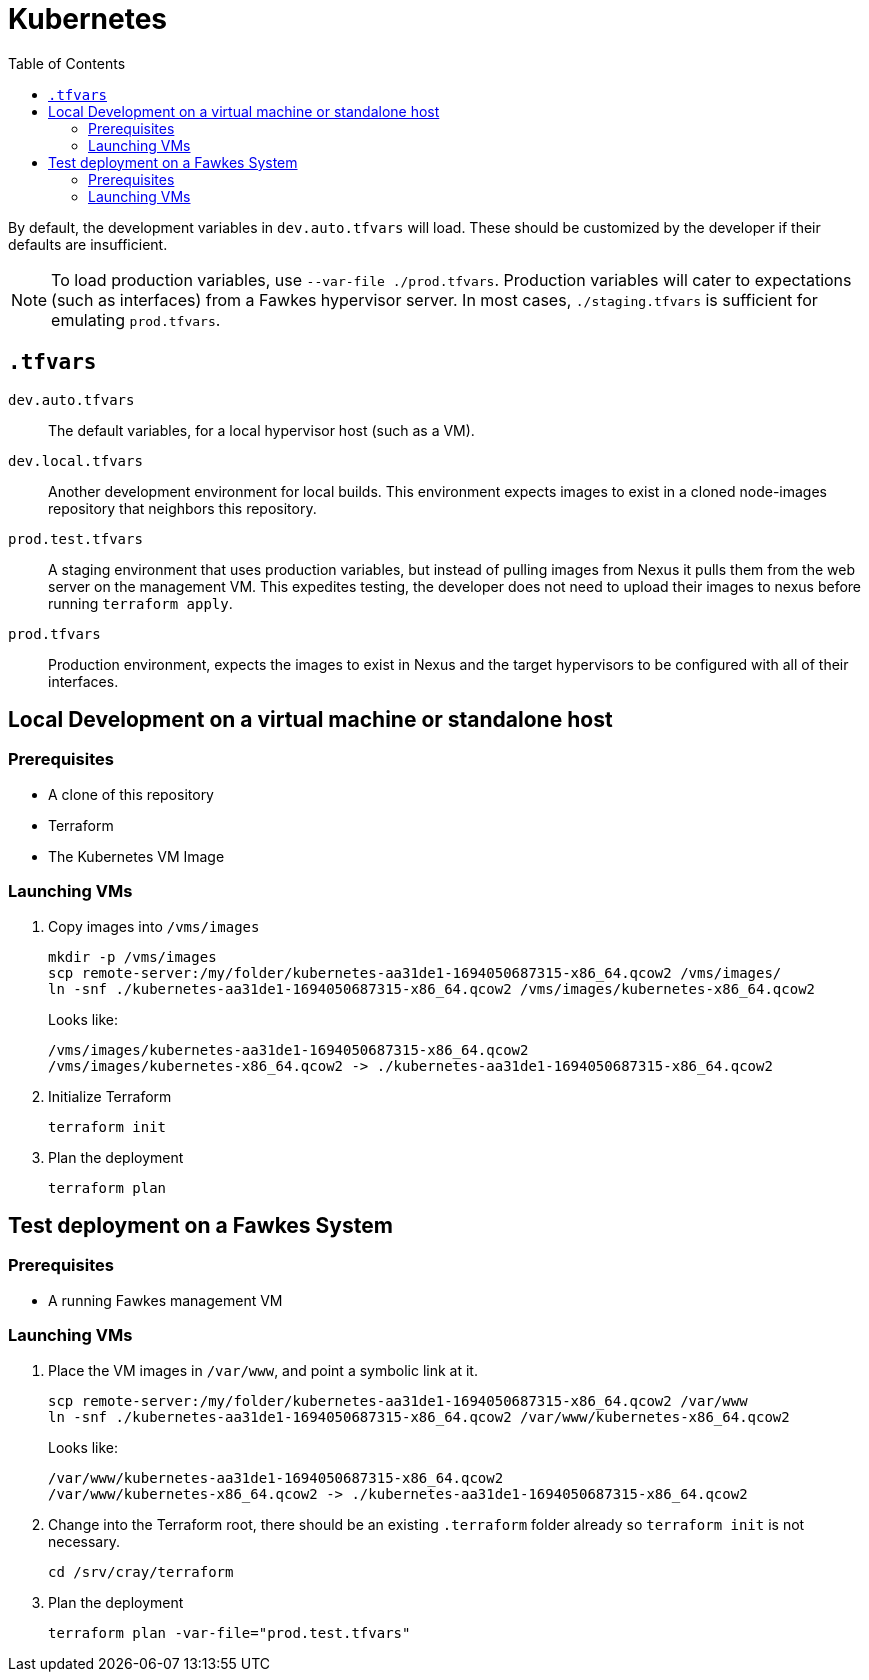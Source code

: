 = Kubernetes
:toc:
:toclevels: 3
// TODO This entire page needs work, at this time it only has notes Russell Bunch needed to leave for the next person to see.

By default, the development variables in `dev.auto.tfvars` will load.
These should be customized by the developer if their defaults are insufficient.

NOTE: To load production variables, use `--var-file ./prod.tfvars`.
Production variables will cater to expectations (such as interfaces) from a Fawkes hypervisor server. In most cases, `./staging.tfvars` is sufficient for emulating `prod.tfvars`.

== `.tfvars`

`dev.auto.tfvars`:: The default variables, for a local hypervisor host (such as a VM).
`dev.local.tfvars`:: Another development environment for local builds. This environment expects images to exist in a cloned node-images repository that neighbors this repository.
`prod.test.tfvars`:: A staging environment that uses production variables, but instead of pulling images from Nexus it pulls them from the web server on the management VM. This expedites testing, the developer does not need to upload their images to nexus before running `terraform apply`.
`prod.tfvars`:: Production environment, expects the images to exist in Nexus and the target hypervisors to be configured with all of their interfaces.

== Local Development on a virtual machine or standalone host

=== Prerequisites

- A clone of this repository
- Terraform
- The Kubernetes VM Image

=== Launching VMs

. Copy images into `/vms/images`
+
[source,bash]
----
mkdir -p /vms/images
scp remote-server:/my/folder/kubernetes-aa31de1-1694050687315-x86_64.qcow2 /vms/images/
ln -snf ./kubernetes-aa31de1-1694050687315-x86_64.qcow2 /vms/images/kubernetes-x86_64.qcow2
----
+
Looks like:
+
[source,bash]
----
/vms/images/kubernetes-aa31de1-1694050687315-x86_64.qcow2
/vms/images/kubernetes-x86_64.qcow2 -> ./kubernetes-aa31de1-1694050687315-x86_64.qcow2
----
. Initialize Terraform
+
[source,bash]
----
terraform init
----
. Plan the deployment
+
[source,bash]
----
terraform plan
----

== Test deployment on a Fawkes System

=== Prerequisites

- A running Fawkes management VM

=== Launching VMs

. Place the VM images in `/var/www`, and point a symbolic link at it.
+
[source,bash]
----
scp remote-server:/my/folder/kubernetes-aa31de1-1694050687315-x86_64.qcow2 /var/www
ln -snf ./kubernetes-aa31de1-1694050687315-x86_64.qcow2 /var/www/kubernetes-x86_64.qcow2
----
+
Looks like:
+
[source,bash]
----
/var/www/kubernetes-aa31de1-1694050687315-x86_64.qcow2
/var/www/kubernetes-x86_64.qcow2 -> ./kubernetes-aa31de1-1694050687315-x86_64.qcow2
----
. Change into the Terraform root, there should be an existing `.terraform` folder already so `terraform init` is not necessary.
+
[source,bash]
----
cd /srv/cray/terraform
----
. Plan the deployment
+
[source,bash]
----
terraform plan -var-file="prod.test.tfvars"
----
